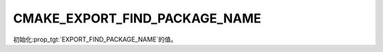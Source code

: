 CMAKE_EXPORT_FIND_PACKAGE_NAME
------------------------------

.. versionadded:: 3.29

初始化\ :prop_tgt:`EXPORT_FIND_PACKAGE_NAME`\ 的值。
